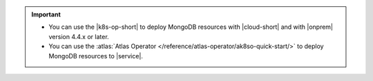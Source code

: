 .. important:: 
   
   - You can use the |k8s-op-short| to deploy MongoDB resources with
     |cloud-short| and with |onprem| version 4.4.x or later.
     
   - You can use the :atlas:`Atlas Operator </reference/atlas-operator/ak8so-quick-start/>`
     to deploy MongoDB resources to |service|.

